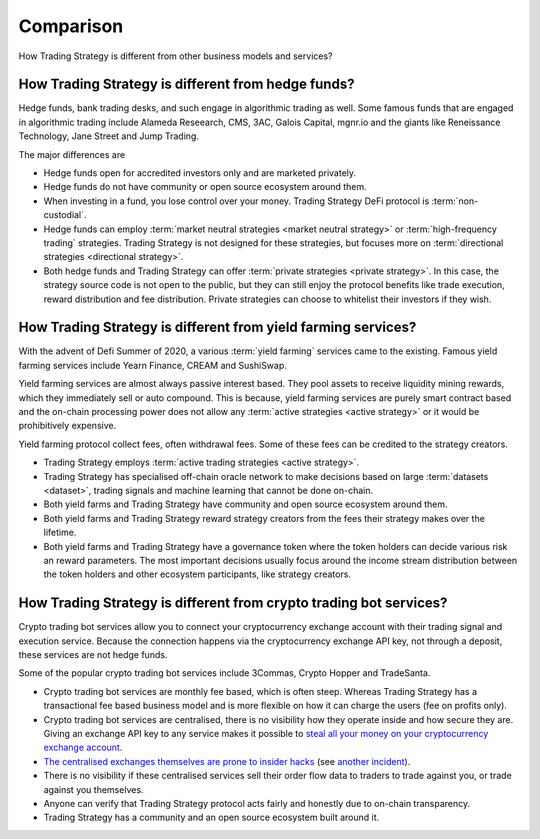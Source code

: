 Comparison
==========

How Trading Strategy is different from other business models and services?

How Trading Strategy is different from hedge funds?
-----------------------------------------------------

Hedge funds, bank trading desks, and such engage in algorithmic trading as well. Some famous funds that are engaged in algorithmic trading include Alameda Reseearch, CMS, 3AC, Galois Capital, mgnr.io and the giants like Reneissance Technology, Jane Street and Jump Trading.

The major differences are

* Hedge funds open for accredited investors only and are marketed privately.

* Hedge funds do not have community or open source ecosystem around them.

* When investing in a fund, you lose control over your money. Trading Strategy DeFi protocol is :term:`non-custodial`.

* Hedge funds can employ :term:`market neutral strategies <market neutral strategy>` or :term:`high-frequency trading` strategies. Trading Strategy is not designed for these strategies, but focuses more on :term:`directional strategies <directional strategy>`.

* Both hedge funds and Trading Strategy can offer :term:`private strategies <private strategy>`. In this case, the strategy source code is not open to the public, but they can still enjoy the protocol benefits like trade execution, reward distribution and fee distribution. Private strategies can choose to whitelist their investors if they wish.

How Trading Strategy is different from yield farming services?
----------------------------------------------------------------

With the advent of Defi Summer of 2020, a various :term:`yield farming` services came to the existing. Famous yield farming services include Yearn Finance, CREAM and SushiSwap.

Yield farming services are almost always passive interest based. They pool assets to receive liquidity mining rewards, which they immediately sell or auto compound. This is because, yield farming services are purely smart contract based and the on-chain processing power does not allow any :term:`active strategies <active strategy>` or it would be prohibitively expensive.

Yield farming protocol collect fees, often withdrawal fees. Some of these fees can be credited to the strategy creators.

* Trading Strategy employs :term:`active trading strategies <active strategy>`.

* Trading Strategy has specialised off-chain oracle network to make decisions based on large :term:`datasets <dataset>`, trading signals and machine learning that cannot be done on-chain.

* Both yield farms and Trading Strategy have community and open source ecosystem around them.

* Both yield farms and Trading Strategy reward strategy creators from the fees their strategy makes over the lifetime.

* Both yield farms and Trading Strategy have a governance token where the token holders can decide various risk an reward parameters. The most important decisions usually focus around the income stream distribution between the token holders and other ecosystem participants, like strategy creators.

How Trading Strategy is different from crypto trading bot services?
---------------------------------------------------------------------

Crypto trading bot services allow you to connect your cryptocurrency exchange account with their trading signal and execution service. Because the connection happens via the cryptocurrency exchange API key, not through a deposit, these services are not hedge funds.

Some of the popular crypto trading bot services include 3Commas, Crypto Hopper and TradeSanta.

* Crypto trading bot services are monthly fee based, which is often steep. Whereas Trading Strategy has a transactional fee based business model and is more flexible on how it can charge the users (fee on profits only).

* Crypto trading bot services are centralised, there is no visibility how they operate inside and how secure they are. Giving an exchange API key to any service makes it possible to `steal all your money on your cryptocurrency exchange account <https://www.techradar.com/news/cybercriminals-have-abused-api-keys-to-steal-millions-in-crypto>`_.

* `The centralised exchanges themselves are prone to insider hacks <https://www.coindesk.com/token-swaps-after-kucoin-280m-hack>`_ (see `another incident <https://www.reddit.com/r/CryptoHopper/comments/ldo4pe/api_keys_are_invalid/>`_).

* There is no visibility if these centralised services sell their order flow data to traders to trade against you, or trade against you themselves.

* Anyone can verify that Trading Strategy protocol acts fairly and honestly due to on-chain transparency.

* Trading Strategy has a community and an open source ecosystem built around it.

